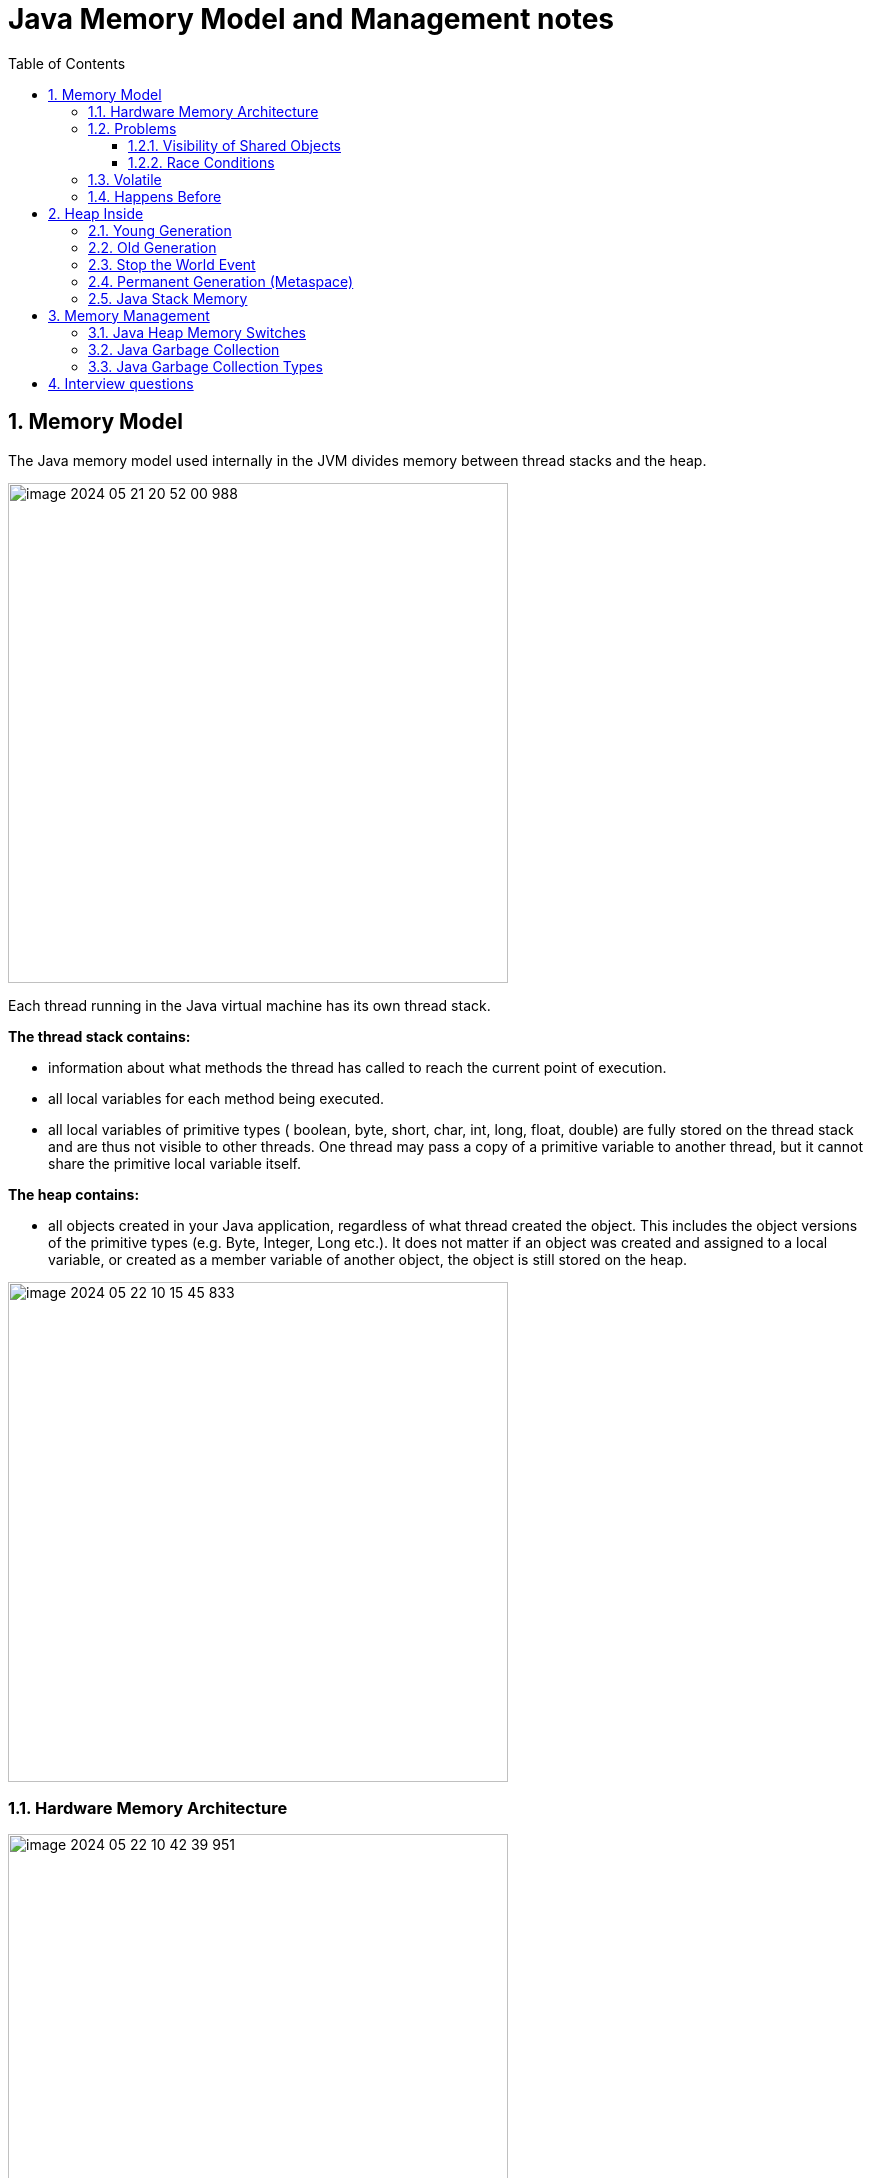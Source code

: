 = Java Memory Model and Management notes
:sectnums:
:toc: left
:toclevels: 5
:icons: font
:source-highlighter: coderay


== Memory Model

The Java memory model used internally in the JVM divides memory between thread stacks and the heap.

image::images/image-2024-05-21-20-52-00-988.png[width=500]

Each thread running in the Java virtual machine has its own thread stack.

*The thread stack contains:*

* information about what methods the thread has called to reach the current point of execution.
* all local variables for each method being executed.
* all local variables of primitive types ( boolean, byte, short, char, int, long, float, double) are fully stored on the thread stack and are thus not visible to other threads.
One thread may pass a copy of a primitive variable to another thread, but it cannot share the primitive local variable itself.

*The heap contains:*

* all objects created in your Java application, regardless of what thread created the object.
This includes the object versions of the primitive types (e.g. Byte, Integer, Long etc.).
It does not matter if an object was created and assigned to a local variable, or created as a member variable of another object, the object is still stored on the heap.

image::images/image-2024-05-22-10-15-45-833.png[width=500]

=== Hardware Memory Architecture

image::images/image-2024-05-22-10-42-39-951.png[width=500]

Each CPU contains a set of registers which are essentially in-CPU memory.
The CPU can perform operations much faster on these registers than it can perform on variables in main memory.
That is because the CPU can access these registers much faster than it can access main memory.

Each CPU may also have a CPU cache memory layer.
In fact, most modern CPUs have a cache memory layer of some size.
The CPU can access its cache memory much faster than main memory, but typically not as fast as it can access its internal registers.

A computer also contains a main memory area (RAM).
All CPUs can access the main memory.
The main memory area is typically much bigger than the cache memories of the CPUs.

The hardware memory architecture does not distinguish between thread stacks and heap.

image::images/image-2024-05-22-10-46-53-155.png[width=500]

*The two main problems are:*

* Visibility of thread updates (writes) to shared variables.
* Race conditions when reading, checking and writing shared variables.

=== Problems

==== Visibility of Shared Objects

If two or more threads are sharing an object, without the proper use of either volatile declarations or synchronization, updates to the shared object made by one thread may not be visible to other threads.

A thread running on CPU one then reads the shared object into its CPU cache.
There it makes a change to the shared object.
As long as the CPU cache has not been flushed back to main memory, the changed version of the shared object is not visible to threads running on other CPUs.

To solve this problem you can use Java's `volatile` keyword.
The volatile keyword can make sure that a given variable is read directly from main memory, and always written back to main memory when updated.

==== Race Conditions

If two or more threads share an object, and more than one thread updates variables in that shared object, race conditions may occur.

To solve this problem you can use a Java `synchronized` block.
A synchronized block guarantees that only one thread can enter a given critical section of the code at any given time.

=== Volatile

`volatile` says for a programmer that the value always will be up to date.
The problem is that the value can be saved on different types of hardware memory.
For example it can be CPU registers, CPU cache, RAM.
СPU registers and CPU cache belong to CPU and can not share a data unlike of RAM which is on the rescue in multithreading environment

image::images/image-2024-05-20-21-03-12-208.png[width=500]

`volatile` keyword says that a variable will be read and written from/to RAM memory directly.

IMPORTANT: `volatile` keyword does not cure a race condition situation.
To solve it use `synchronized` keyword.

*As a result it is safety only when one thread writes and others just read the `volatile` value.*

=== Happens Before

*Ordering* - compiler is able to change an ordering of operations/instructions of source code to make some optimisations.

Two actions can be ordered by a happens-before relationship.
If one action happens-before another, then the first is visible to and ordered before the second.

*A write to a volatile field happens-before every subsequent read of that field.*

== Heap Inside

image::images/image-2024-05-20-21-36-37-769.png[width=500]

JVM memory is divided into separate parts.
At broad level, JVM Heap memory is physically divided into two parts - *Young Generation* and *Old Generation*.

=== Young Generation

The young generation is the place where all the new objects are created.
When the young generation is filled, garbage collection is performed.
This garbage collection is called *Minor GC*.

Young Generation is divided into three parts - *Eden Memory* and two *Survivor Memory* spaces.

* Most of the newly created objects are located in the Eden memory space.
* When Eden space is filled with objects, Minor GC is performed and all the survivor objects are moved to one of the survivor spaces.
* Minor GC also checks the survivor objects and move them to the other survivor space.
So at a time, one of the survivor space is always empty.
* Objects that are survived after many cycles of GC, are moved to the Old generation memory space.
Usually, it’s done by setting a threshold for the age of the young generation objects before they become eligible to promote to Old generation.

=== Old Generation

Old Generation memory contains the objects that are long-lived and survived after many rounds of Minor GC.
Usually, garbage collection is performed in Old Generation memory when it’s full.
Old Generation Garbage Collection is called *Major GC* and usually takes a longer time.

=== Stop the World Event

All the Garbage Collections are “Stop the World” events because all application threads are stopped until the operation completes.
Since Young generation keeps short-lived objects, Minor GC is very fast and the application doesn’t get affected by this.
However, Major GC takes a long time because it checks all the live objects.

=== Permanent Generation (Metaspace)

Permanent Generation or “Perm Gen” contains the application metadata required by the JVM to describe the classes and methods used in the application.
Note that Perm Gen is not part of Java Heap memory.
Perm Gen is populated by JVM at runtime based on the classes used by the application.
Perm Gen also contains Java SE library classes and methods.
Perm Gen objects are garbage collected in a full garbage collection.

*For java 8 it is Metaspace*

=== Java Stack Memory

Java Stack memory is used for execution of a thread.
They contain method specific values that are short-lived and references to other objects in the heap that is getting referred from the method.

// TODO: https://www.digitalocean.com/community/tutorials/java-heap-space-vs-stack-memory

== Memory Management

=== Java Heap Memory Switches

* **-Xms**    For setting the initial heap size when JVM starts
* **-Xmx**    For setting the maximum heap size.
* **-Xmn**    For setting the size of the Young Generation, rest of the space goes for Old Generation.
* **-XX:PermGen**    For setting the initial size of the Permanent Generation memory
* **-XX:MaxPermGen**    For setting the maximum size of Perm Gen
* **-XX:SurvivorRatio**    For providing ratio of Eden space and Survivor Space, for example if Young Generation size is 10m and VM switch is -XX:SurvivorRatio=2 then 5m will be reserved for Eden Space and 2.5m each for both the Survivor spaces.
The default value is 8.
* **-XX:NewRatio**    For providing ratio of old/new generation sizes.
The default value is 2.

=== Java Garbage Collection

Garbage Collector is the program running in the background that looks into all the objects in the memory and find out objects that are not referenced by any part of the program.
All these unreferenced objects are deleted and space is reclaimed for allocation to other objects.
One of the basic ways of garbage collection involves three steps:

* **Marking:** This is the first step where garbage collector identifies which objects are in use and which ones are not in use.
* **Normal Deletion:** Garbage Collector removes the unused objects and reclaim the free space to be allocated to other objects.
* **Deletion with Compacting:** For better performance, after deleting unused objects, all the survived objects can be moved to be together.
This will increase the performance of allocation of memory to newer objects.

There are two problems with a simple mark and delete approach.

* First one is that it’s not efficient because most of the newly created objects will become unused
* Secondly objects that are in-use for multiple garbage collection cycle are most likely to be in-use for future cycles too.

=== Java Garbage Collection Types

There are five types of garbage collectors that we can use in our applications.
We just need to use the JVM switch to enable the garbage collection strategy for the application.

** *Serial GC (-XX:+UseSerialGC):*
Serial GC uses the simple mark-sweep-compact approach for young and old generations garbage collection i.e Minor and Major GC.
Serial GC is useful in client machines such as our simple stand-alone applications and machines with smaller CPU.
It is good for small applications with low memory footprint.
** *Parallel GC (-XX:+UseParallelGC):*
Parallel GC is same as Serial GC except that is spawns N threads for young generation garbage collection where N is the number of CPU cores in the system.
We can control the number of threads using -XX:ParallelGCThreads=n JVM option.
Parallel Garbage Collector is also called throughput collector because it uses multiple CPUs to speed up the GC performance.
Parallel GC uses a single thread for Old Generation garbage collection.
** *Parallel Old GC (-XX:+UseParallelOldGC):*
This is the same as Parallel GC except that it uses multiple threads for both Young Generation and Old Generation garbage collection.
** *Concurrent Mark Sweep (CMS) Collector (-XX:+UseConcMarkSweepGC):*
CMS Collector is also referred as concurrent low pause collector.
It does the garbage collection for the Old generation.
CMS collector tries to minimize the pauses due to garbage collection by doing most of the garbage collection work concurrently with the application threads.
CMS collector on the young generation uses the same algorithm as that of the parallel collector.
This garbage collector is suitable for responsive applications where we can’t afford longer pause times.
We can limit the number of threads in CMS collector using -XX:ParallelCMSThreads=n JVM option.
** *G1 Garbage Collector (-XX:+UseG1GC):*
The Garbage First or G1 garbage collector is available from Java 7 and its long term goal is to replace the CMS collector.
The G1 collector is a parallel, concurrent, and incrementally compacting low-pause garbage collector.
Garbage First Collector doesn’t work like other collectors and there is no concept of Young and Old generation space.
It divides the heap space into multiple equal-sized heap regions.
When a garbage collection is invoked, it first collects the region with lesser live data, hence “Garbage First”.
You can find more details about it at Garbage-First Collector Oracle Documentation.

== Interview questions

Q1. When are static variables loaded in memory ?

Ans.
They are loaded at runtime when the respective Class is loaded.

Q2. What is a String Pool ?

Ans.
String pool (String intern pool) is a special storage area in Java heap.
When a string is created and if the string already exists in the pool, the reference of the existing string will be returned, instead of creating a new object and returning its reference.

Q3. how many objects are created with this code ?

String s =new String("abc");

Ans.
Two objects will be created here.
One object creates memory in heap with new operator and second in stack constant pool with "abc".

Q4. Which are the different segments of memory ?

Ans.

1. Stack Segment - contains local variables and Reference variables(variables that hold the address of an object in the heap)

2. Heap Segment - contains all created objects in runtime, objects only plus their object attributes (instance variables)

3. Code Segment - The segment where the actual compiled Java bytecodes resides when loaded

Q5. Which memory segment loads the java code ?

Ans.
Code segment.

Q6. Does garbage collection guarantee that a program will not run out of memory?

Ans.
Garbage collection does not guarantee that a program will not run out of memory.
It is possible for programs to use up memory resources faster than they are garbage collected.
It is also possible for programs to create objects that are not subject to garbage collection

Q7. Describe what happens when an object is created in Java ?

Ans.

1. Memory is allocated from heap to hold all instance variables and implementation-specific data of the object and its superclasses.
Implemenation-specific data includes pointers to class and method data.

2. The instance variables of the objects are initialized to their default values.

3. The constructor for the most derived class is invoked.
The first thing a constructor does is call the constructor for its superclasses.
This process continues until the constructor for java.lang.Object is called, as java.lang.Object is the base class for all objects in java.

4. Before the body of the constructor is executed, all instance variable initializers and initialization blocks are executed.
Then the body of the constructor is executed.
Thus, the constructor for the base class completes first and constructor for the most derived class completes last.

Q8. Describe, in general, how java's garbage collector works ?

Ans.
The Java runtime environment deletes objects when it determines that they are no longer being used.
This process is known as garbage collection.
The Java runtime environment supports a garbage collector that periodically frees the memory used by objects that are no longer needed.
The Java garbage collector is a mark-sweep garbage collector that scans Java's dynamic memory areas for objects, marking those that are referenced.
After all possible paths to objects are investigated, those objects that are not marked (i.e. are not referenced) are known to be garbage and are collected.

Q9. Can I import same package/class twice?
Will the JVM load the package twice at runtime?

Ans.
One can import the same package or same class multiple times.
Neither compiler nor JVM complains wil complain about it.
And the JVM will internally load the class only once no matter how many times you import the same class.

Q10. Different types of memory used by JVM ?

Ans.
Class , Heap , Stack , Register , Native Method Stack.

Q11. What is a class loader ?
What are the different class loaders used by JVM ?

Ans.
Part of JVM which is used to load classes and interfaces.

Bootstrap , Extension and System are the class loaders used by JVM.

Q12. Explain java.lang.OutOfMemoryError ?

Ans.
This Error is thrown when the Java Virtual Machine cannot allocate an object because it is out of memory, and no more memory could be made available by the garbage collector.

Q13. Is JVM, a compiler or interpretor ?

Ans.
Its an interpretor.

Q14. Difference between loadClass and Class.forName ?

Ans. loadClass only loads the class but doesn't initialize the object whereas Class.forName initialize the object after loading it.

Q15. Should we override finalize method ?

Ans.
Finalize is used by Java for Garbage collection.
It should not be done as we should leave the Garbage Collection to Java itself.

Q16. Which kind of memory is used for storing object member variables and function local variables ?

Ans.
Local variables are stored in stack whereas object variables are stored in heap.

Q17. Why do member variables have default values whereas local variables don't have any default value ?

Ans. member variable are loaded into heap, so they are initialized with default values when an instance of a class is created.
In case of local variables, they are stored in stack until they are being used.

Q18. Why Java don't use pointers ?

Ans.
Pointers are vulnerable and slight carelessness in their use may result in memory problems and hence Java intrinsically manage their use.

Q19. What are various types of Class loaders used by JVM ?

Ans.

Bootstrap - Loads JDK internal classes, java.* packages.

Extensions - Loads jar files from JDK extensions directory - usually lib/ext directory of the JRE

System - Loads classes from system classpath.

Q20. How are classes loaded by JVM ?

Ans.
Class loaders are hierarchical.
The very first class is specially loaded with the help of static main() method declared in your class.
All the subsequently loaded classes are loaded by the classes, which are already loaded and running.

Q21. Difference between static vs. dynamic class loading?

Ans.

static loading - Classes are statically loaded with Java’s “new” operator.

dynamic class loading - Dynamic loading is a technique for programmatically invoking the functions of a class loader at run time.

Class.forName (Test className);

Q22. What are strong, soft, weak and phantom references in Java ?

Ans.
Garbage Collector won’t remove a strong reference.

A soft reference will only get removed if memory is low.

A weak reference will get removed on the next garbage collection cycle.

A phantom reference will be finalized but the memory will not be reclaimed.
Can be useful when you want to be notified that an object is about to be collected.

Q23. Name few tools for probing Java Memory Leaks ?

Ans.
JProbe, OptimizeIt

Q24. Which memory areas does instance and static variables use ?

Ans. instance variables are stored on stack whereas static variables are stored on heap.

Q25. What is PermGen or Permanent Generation ?

Ans.
The memory pool containing all the reflective data of the java virtual machine itself, such as class and method objects.
With Java VMs that use class data sharing, this generation is divided into read-only and read-write areas.
The Permanent generation contains metadata required by the JVM to describe the classes and methods used in the application.
The permanent generation is populated by the JVM at runtime based on classes in use by the application.
In addition, Java SE library classes and methods may be stored here.

Q26. What is metaspace ?

Ans.
The Permanent Generation (PermGen) space has completely been removed and is kind of replaced by a new space called Metaspace.
The consequences of the PermGen removal is that obviously the PermSize and MaxPermSize JVM arguments are ignored and you will never get a java.lang.OutOfMemoryError: PermGen error.

Q27. What are the disadvantages of using arrays ?

Ans.
Arrays are of fixed size and have to reserve memory prior to use.
Hence if we don't know size in advance arrays are not recommended to use.

Arrays can store only homogeneous elements.

Arrays store its values in contentious memory location.
Not suitable if the content is too large and needs to be distributed in memory.

There is no underlying data structure for arrays and no ready made method support for arrays, for every requriment we need to code explicitly

Q28. Can we call the garbage collector explicitly ?

Ans.
Yes, We can call garbage collector of JVM to delete any unused variables and unreferenced objects from memory using gc( ) method.
This gc( ) method appears in both Runtime and System classes of java.lang package.

Q29. What are different ways to create String Object?
Explain.

Ans.

String str = new String("abc"); String str1 = "abc";

When we create a String using double quotes, JVM looks in the String pool to find if any other String is stored with same value.
If found, it just returns the reference to that String object else it creates a new String object with given value and stores it in the String pool.

When we use new operator, JVM creates the String object but don’t store it into the String Pool.
We can use intern() method to store the String object into String pool or return the reference if there is already a String with equal value present in the pool.

Q30. How substring() method of String class create memory leaks?

Ans. substring method would build a new String object keeping a reference to the whole char array, to avoid copying it.
Hence you can inadvertently keep a reference to a very big character array with just a one character string.

Q31. How Java provide high Performance ?

Ans.
Java uses Just-In-Time compiler to enable high performance.
Just-In-Time compiler is a program that turns Java bytecode into instructions that can be sent directly to the processor.

Q32. Why is Java considered Portable Language ?

Ans.
Java is a portable-language because without any modification we can use Java byte-code in any platform(which supports Java).
So this byte-code is portable and we can use in any other major platforms.

Q33. How to find if JVM is 32 or 64 bit from Java program. ?

Ans.
You can find JVM - 32 bit or 64 bit by using System.getProperty() from Java program.
